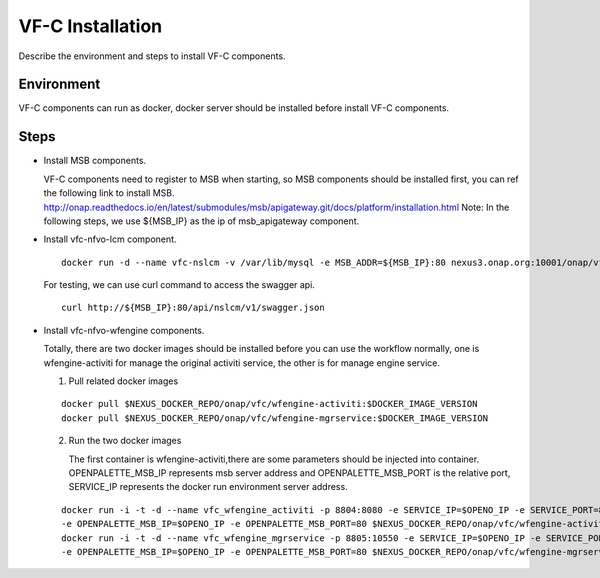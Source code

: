 .. This work is licensed under a Creative Commons Attribution 4.0 International License.
.. http://creativecommons.org/licenses/by/4.0

VF-C Installation
-----------------
Describe the environment and steps to install VF-C components.


Environment
+++++++++++
VF-C components can run as docker, docker server should be installed before install VF-C components.

Steps
+++++

- Install MSB components.
  
  VF-C components need to register to MSB when starting, so MSB components should be installed first, \
  you can ref the following link to install MSB.
  http://onap.readthedocs.io/en/latest/submodules/msb/apigateway.git/docs/platform/installation.html
  Note: In the following steps, we use ${MSB_IP} as the ip of msb_apigateway component.

- Install vfc-nfvo-lcm component.

  ::

    docker run -d --name vfc-nslcm -v /var/lib/mysql -e MSB_ADDR=${MSB_IP}:80 nexus3.onap.org:10001/onap/vfc/nslcm
    
  For testing, we can use curl command to access the swagger api.

  ::

    curl http://${MSB_IP}:80/api/nslcm/v1/swagger.json

- Install vfc-nfvo-wfengine components.

  Totally, there are two docker images should be installed before you can use the workflow normally, \
  one is wfengine-activiti for manage the original activiti service, the other is for manage engine service.
  
  1. Pull related docker images

  ::

    docker pull $NEXUS_DOCKER_REPO/onap/vfc/wfengine-activiti:$DOCKER_IMAGE_VERSION
    docker pull $NEXUS_DOCKER_REPO/onap/vfc/wfengine-mgrservice:$DOCKER_IMAGE_VERSION

  2. Run the two docker images 
     
     The first container is wfengine-activiti,there are some parameters should be injected into container. \
     OPENPALETTE_MSB_IP represents msb server address and OPENPALETTE_MSB_PORT is the relative port, \
     SERVICE_IP represents the docker run environment server address. 

  ::

    docker run -i -t -d --name vfc_wfengine_activiti -p 8804:8080 -e SERVICE_IP=$OPENO_IP -e SERVICE_PORT=8804 
    -e OPENPALETTE_MSB_IP=$OPENO_IP -e OPENPALETTE_MSB_PORT=80 $NEXUS_DOCKER_REPO/onap/vfc/wfengine-activiti:$DOCKER_IMAGE_VERSION
    docker run -i -t -d --name vfc_wfengine_mgrservice -p 8805:10550 -e SERVICE_IP=$OPENO_IP -e SERVICE_PORT=8805 
    -e OPENPALETTE_MSB_IP=$OPENO_IP -e OPENPALETTE_MSB_PORT=80 $NEXUS_DOCKER_REPO/onap/vfc/wfengine-mgrservice:$DOCKER_IMAGE_VERSION

